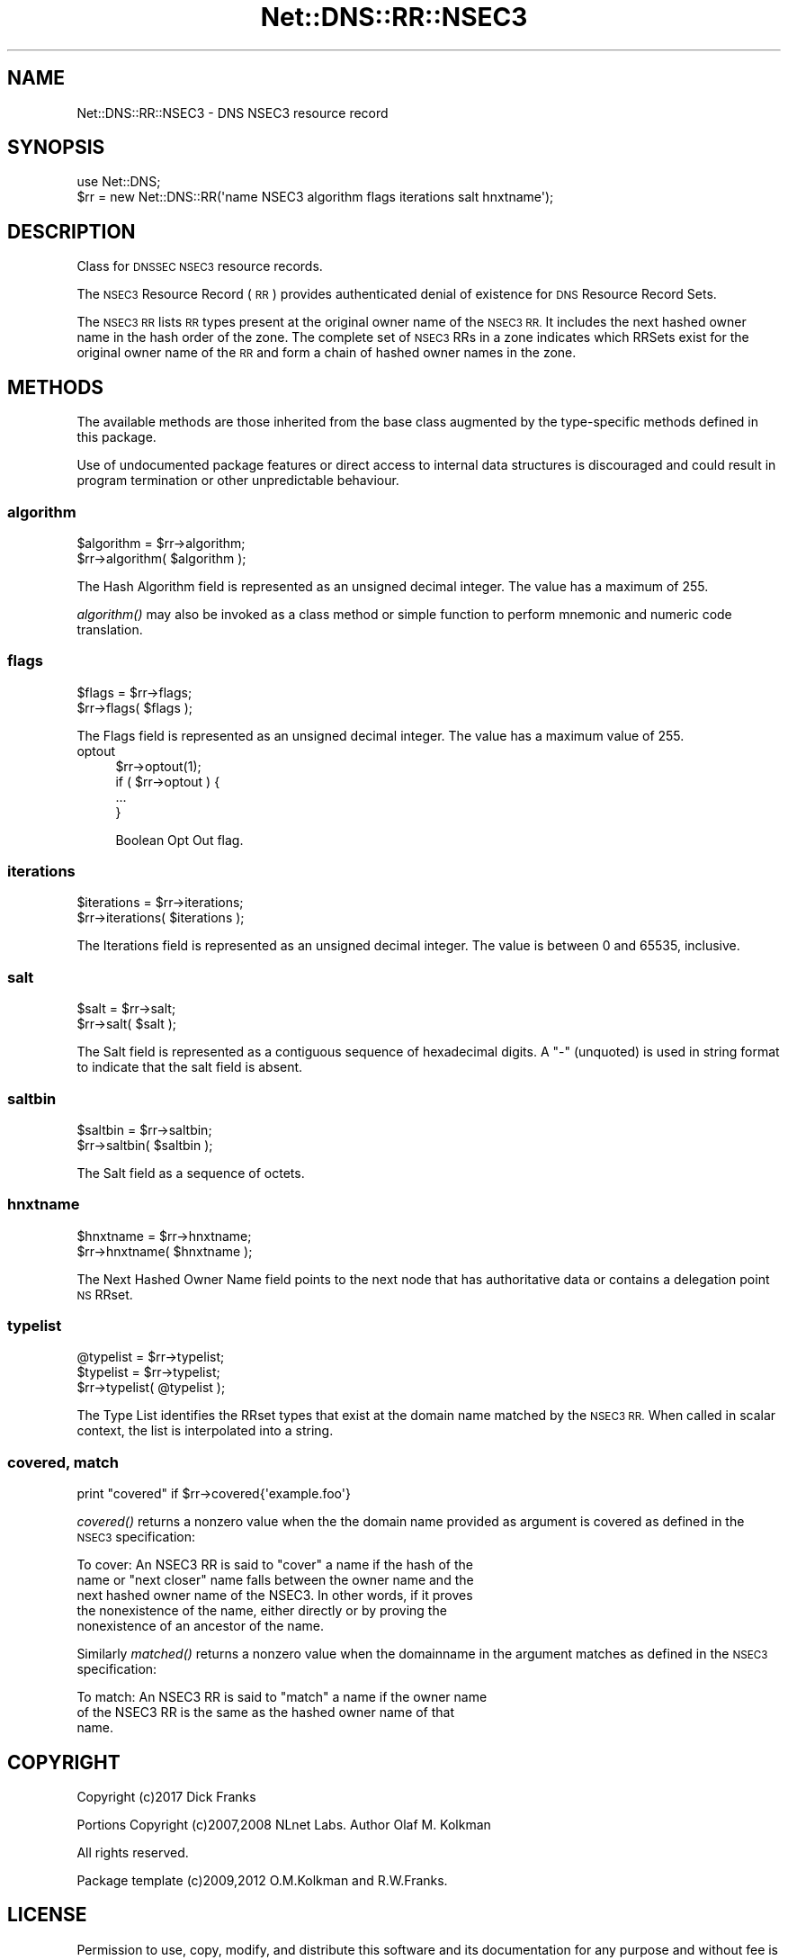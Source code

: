 .\" Automatically generated by Pod::Man 4.09 (Pod::Simple 3.35)
.\"
.\" Standard preamble:
.\" ========================================================================
.de Sp \" Vertical space (when we can't use .PP)
.if t .sp .5v
.if n .sp
..
.de Vb \" Begin verbatim text
.ft CW
.nf
.ne \\$1
..
.de Ve \" End verbatim text
.ft R
.fi
..
.\" Set up some character translations and predefined strings.  \*(-- will
.\" give an unbreakable dash, \*(PI will give pi, \*(L" will give a left
.\" double quote, and \*(R" will give a right double quote.  \*(C+ will
.\" give a nicer C++.  Capital omega is used to do unbreakable dashes and
.\" therefore won't be available.  \*(C` and \*(C' expand to `' in nroff,
.\" nothing in troff, for use with C<>.
.tr \(*W-
.ds C+ C\v'-.1v'\h'-1p'\s-2+\h'-1p'+\s0\v'.1v'\h'-1p'
.ie n \{\
.    ds -- \(*W-
.    ds PI pi
.    if (\n(.H=4u)&(1m=24u) .ds -- \(*W\h'-12u'\(*W\h'-12u'-\" diablo 10 pitch
.    if (\n(.H=4u)&(1m=20u) .ds -- \(*W\h'-12u'\(*W\h'-8u'-\"  diablo 12 pitch
.    ds L" ""
.    ds R" ""
.    ds C` ""
.    ds C' ""
'br\}
.el\{\
.    ds -- \|\(em\|
.    ds PI \(*p
.    ds L" ``
.    ds R" ''
.    ds C`
.    ds C'
'br\}
.\"
.\" Escape single quotes in literal strings from groff's Unicode transform.
.ie \n(.g .ds Aq \(aq
.el       .ds Aq '
.\"
.\" If the F register is >0, we'll generate index entries on stderr for
.\" titles (.TH), headers (.SH), subsections (.SS), items (.Ip), and index
.\" entries marked with X<> in POD.  Of course, you'll have to process the
.\" output yourself in some meaningful fashion.
.\"
.\" Avoid warning from groff about undefined register 'F'.
.de IX
..
.if !\nF .nr F 0
.if \nF>0 \{\
.    de IX
.    tm Index:\\$1\t\\n%\t"\\$2"
..
.    if !\nF==2 \{\
.        nr % 0
.        nr F 2
.    \}
.\}
.\" ========================================================================
.\"
.IX Title "Net::DNS::RR::NSEC3 3"
.TH Net::DNS::RR::NSEC3 3 "2017-08-18" "perl v5.26.1" "User Contributed Perl Documentation"
.\" For nroff, turn off justification.  Always turn off hyphenation; it makes
.\" way too many mistakes in technical documents.
.if n .ad l
.nh
.SH "NAME"
Net::DNS::RR::NSEC3 \- DNS NSEC3 resource record
.SH "SYNOPSIS"
.IX Header "SYNOPSIS"
.Vb 2
\&    use Net::DNS;
\&    $rr = new Net::DNS::RR(\*(Aqname NSEC3 algorithm flags iterations salt hnxtname\*(Aq);
.Ve
.SH "DESCRIPTION"
.IX Header "DESCRIPTION"
Class for \s-1DNSSEC NSEC3\s0 resource records.
.PP
The \s-1NSEC3\s0 Resource Record (\s-1RR\s0) provides authenticated denial of
existence for \s-1DNS\s0 Resource Record Sets.
.PP
The \s-1NSEC3 RR\s0 lists \s-1RR\s0 types present at the original owner name of the
\&\s-1NSEC3 RR.\s0  It includes the next hashed owner name in the hash order
of the zone.  The complete set of \s-1NSEC3\s0 RRs in a zone indicates which
RRSets exist for the original owner name of the \s-1RR\s0 and form a chain
of hashed owner names in the zone.
.SH "METHODS"
.IX Header "METHODS"
The available methods are those inherited from the base class augmented
by the type-specific methods defined in this package.
.PP
Use of undocumented package features or direct access to internal data
structures is discouraged and could result in program termination or
other unpredictable behaviour.
.SS "algorithm"
.IX Subsection "algorithm"
.Vb 2
\&    $algorithm = $rr\->algorithm;
\&    $rr\->algorithm( $algorithm );
.Ve
.PP
The Hash Algorithm field is represented as an unsigned decimal
integer.  The value has a maximum of 255.
.PP
\&\fIalgorithm()\fR may also be invoked as a class method or simple function
to perform mnemonic and numeric code translation.
.SS "flags"
.IX Subsection "flags"
.Vb 2
\&    $flags = $rr\->flags;
\&    $rr\->flags( $flags );
.Ve
.PP
The Flags field is represented as an unsigned decimal integer.
The value has a maximum value of 255.
.IP "optout" 4
.IX Item "optout"
.Vb 1
\& $rr\->optout(1);
\&
\& if ( $rr\->optout ) {
\&        ...
\& }
.Ve
.Sp
Boolean Opt Out flag.
.SS "iterations"
.IX Subsection "iterations"
.Vb 2
\&    $iterations = $rr\->iterations;
\&    $rr\->iterations( $iterations );
.Ve
.PP
The Iterations field is represented as an unsigned decimal
integer.  The value is between 0 and 65535, inclusive.
.SS "salt"
.IX Subsection "salt"
.Vb 2
\&    $salt = $rr\->salt;
\&    $rr\->salt( $salt );
.Ve
.PP
The Salt field is represented as a contiguous sequence of hexadecimal
digits. A \*(L"\-\*(R" (unquoted) is used in string format to indicate that the
salt field is absent.
.SS "saltbin"
.IX Subsection "saltbin"
.Vb 2
\&    $saltbin = $rr\->saltbin;
\&    $rr\->saltbin( $saltbin );
.Ve
.PP
The Salt field as a sequence of octets.
.SS "hnxtname"
.IX Subsection "hnxtname"
.Vb 2
\&    $hnxtname = $rr\->hnxtname;
\&    $rr\->hnxtname( $hnxtname );
.Ve
.PP
The Next Hashed Owner Name field points to the next node that has
authoritative data or contains a delegation point \s-1NS\s0 RRset.
.SS "typelist"
.IX Subsection "typelist"
.Vb 3
\&    @typelist = $rr\->typelist;
\&    $typelist = $rr\->typelist;
\&    $rr\->typelist( @typelist );
.Ve
.PP
The Type List identifies the RRset types that exist at the domain name
matched by the \s-1NSEC3 RR.\s0  When called in scalar context, the list is
interpolated into a string.
.SS "covered, match"
.IX Subsection "covered, match"
.Vb 1
\&    print "covered" if $rr\->covered{\*(Aqexample.foo\*(Aq}
.Ve
.PP
\&\fIcovered()\fR returns a nonzero value when the the domain name provided as argument
is covered as defined in the \s-1NSEC3\s0 specification:
.PP
.Vb 5
\&   To cover:  An NSEC3 RR is said to "cover" a name if the hash of the
\&      name or "next closer" name falls between the owner name and the
\&      next hashed owner name of the NSEC3.  In other words, if it proves
\&      the nonexistence of the name, either directly or by proving the
\&      nonexistence of an ancestor of the name.
.Ve
.PP
Similarly \fImatched()\fR returns a nonzero value when the domainname in the argument
matches as defined in the \s-1NSEC3\s0 specification:
.PP
.Vb 3
\&   To match: An NSEC3 RR is said to "match" a name if the owner name
\&      of the NSEC3 RR is the same as the hashed owner name of that
\&      name.
.Ve
.SH "COPYRIGHT"
.IX Header "COPYRIGHT"
Copyright (c)2017 Dick Franks
.PP
Portions Copyright (c)2007,2008 NLnet Labs.  Author Olaf M. Kolkman
.PP
All rights reserved.
.PP
Package template (c)2009,2012 O.M.Kolkman and R.W.Franks.
.SH "LICENSE"
.IX Header "LICENSE"
Permission to use, copy, modify, and distribute this software and its
documentation for any purpose and without fee is hereby granted, provided
that the above copyright notice appear in all copies and that both that
copyright notice and this permission notice appear in supporting
documentation, and that the name of the author not be used in advertising
or publicity pertaining to distribution of the software without specific
prior written permission.
.PP
\&\s-1THE SOFTWARE IS PROVIDED \*(L"AS IS\*(R", WITHOUT WARRANTY OF ANY KIND, EXPRESS OR
IMPLIED, INCLUDING BUT NOT LIMITED TO THE WARRANTIES OF MERCHANTABILITY,
FITNESS FOR A PARTICULAR PURPOSE AND NONINFRINGEMENT. IN NO EVENT SHALL
THE AUTHORS OR COPYRIGHT HOLDERS BE LIABLE FOR ANY CLAIM, DAMAGES OR OTHER
LIABILITY, WHETHER IN AN ACTION OF CONTRACT, TORT OR OTHERWISE, ARISING
FROM, OUT OF OR IN CONNECTION WITH THE SOFTWARE OR THE USE OR OTHER
DEALINGS IN THE SOFTWARE.\s0
.SH "SEE ALSO"
.IX Header "SEE ALSO"
perl, Net::DNS, Net::DNS::RR, \s-1RFC5155, RFC4648\s0
.PP
Hash Algorithms <http://www.iana.org/assignments/dnssec-nsec3-parameters>
